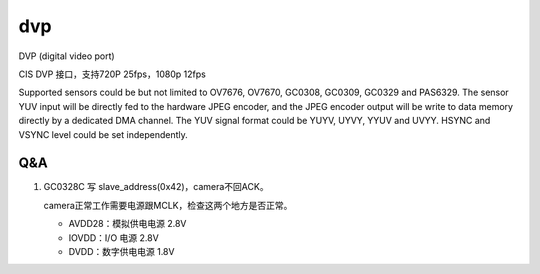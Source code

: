 =====
dvp
=====

DVP (digital video port)

CIS DVP 接口，支持720P 25fps，1080p 12fps

Supported sensors could be but not limited to OV7676, OV7670, GC0308, GC0309, GC0329 and PAS6329.
The sensor YUV input will be directly fed to the hardware JPEG encoder, and the JPEG encoder output will be write to data
memory directly by a dedicated DMA channel.
The YUV signal format could be YUYV, UYVY, YYUV and UVYY. HSYNC and VSYNC level could be set
independently.

Q&A
======

1. GC0328C 写 slave_address(0x42)，camera不回ACK。

   camera正常工作需要电源跟MCLK，检查这两个地方是否正常。

   - AVDD28：模拟供电电源 2.8V
   - IOVDD：I/O 电源 2.8V
   - DVDD：数字供电电源 1.8V